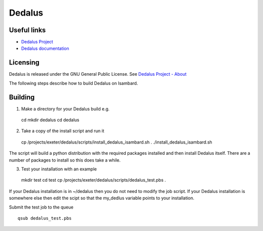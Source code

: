 Dedalus
========

Useful links
------------

- `Dedalus Project <http://dedalus-project.org>`_
- `Dedalus documentation <https://dedalus-project.readthedocs.io/en/latest/>`_

Licensing
---------

Dedalus is released under the GNU General Public License. See `Dedalus Project - About <http://dedalus-project.org/about/>`_

The following steps describe how to build Dedalus on Isambard.

Building
--------

1. Make a directory for your Dedalus build e.g. ::

  cd
  mkdir dedalus
  cd dedalus

2. Take a copy of the install script and run it ::

  cp /projects/exeter/dedalus/scripts/install_dedalus_isambard.sh  .
  ./install_dedalus_isambard.sh

The script will build a python distribution with the required packages installed
and then install Dedalus itself. There are a number of packages to install so this
does take a while. 

3. Test your installation with an example ::

  mkdir test
  cd test
  cp /projects/exeter/dedalus/scripts/dedalus_test.pbs .

If your Dedalus installation is in ~/dedalus then you do not need to modify the job script.
If your Dedalus	installation is somewhere else then edit the scipt so that the my_dedlus variable
points to your installation.

Submit the test job to the queue ::

  qsub dedalus_test.pbs

